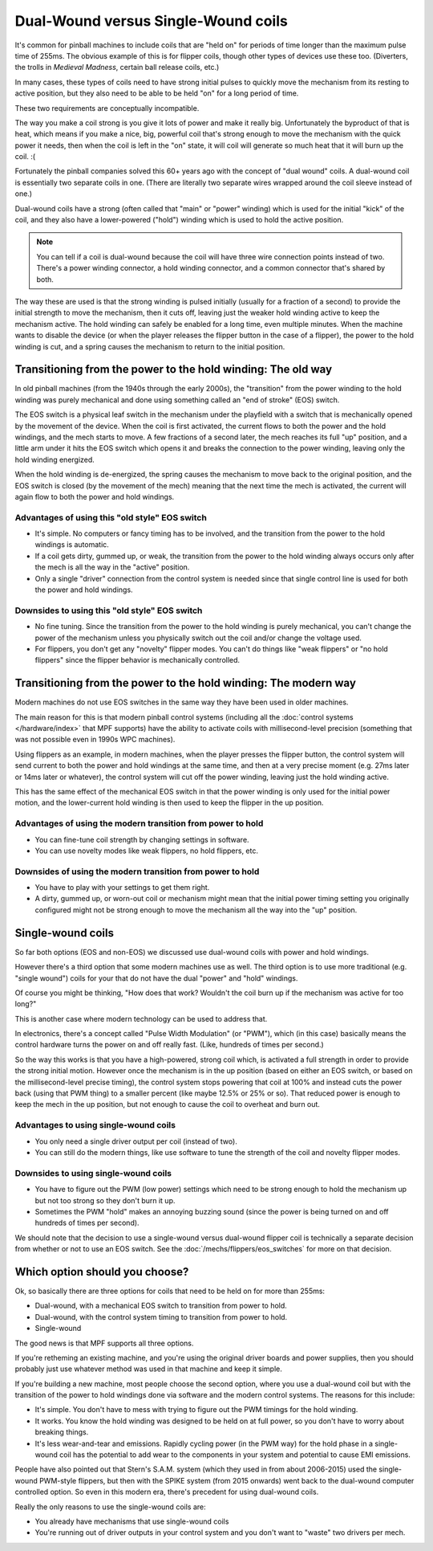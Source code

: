 Dual-Wound versus Single-Wound coils
====================================

It's common for pinball machines to include coils that are "held on" for
periods of time longer than the maximum pulse time of 255ms. The obvious
example of this is for flipper coils, though other types of devices use these
too. (Diverters, the trolls in *Medieval Madness*, certain ball release coils,
etc.)

In many cases, these types of coils need to have strong initial pulses to
quickly move the mechanism from its resting to active position, but they also
need to be able to be held "on" for a long period of time.

These two requirements are conceptually incompatible.

The way you make a coil strong is you give it lots of power and make it really
big. Unfortunately the byproduct of that is heat, which means if you make a
nice, big, powerful coil that's strong enough to move the mechanism with the
quick power it needs, then when the coil is left in the "on" state, it will
coil will generate so much heat that it will burn up the coil. :(

Fortunately the pinball companies solved this 60+ years ago with the concept
of "dual wound" coils. A dual-wound coil is essentially two separate
coils in one. (There are literally two separate wires wrapped around the coil
sleeve instead of one.)

Dual-wound coils have a strong (often called that "main" or "power" winding)
which is used for the initial "kick" of the coil, and they also have a
lower-powered ("hold") winding which is used to hold the active position.

.. note::

   You can tell if a coil is dual-wound because the coil will have
   three wire connection points instead of two. There's a power
   winding connector, a hold winding connector, and a common connector that's
   shared by both.

The way these are used is that the strong winding is pulsed initially (usually
for a fraction of a second) to provide the initial strength to move the mechanism,
then it cuts off, leaving just the weaker hold winding active to keep the
mechanism active. The hold winding can safely be enabled for a long time, even
multiple minutes. When the machine wants to disable the device (or when the
player releases the flipper button in the case of a flipper), the power to the
hold winding is cut, and a spring causes the mechanism to return to the initial
position.

Transitioning from the power to the hold winding: The old way
-------------------------------------------------------------

In old pinball machines (from the 1940s through the early 2000s), the
"transition" from the power winding to the hold winding was purely mechanical
and done using something called an "end of stroke" (EOS) switch.

The EOS switch is a physical leaf switch in the mechanism under the
playfield with a switch that is mechanically opened by the movement of the
device. When the coil is first activated, the current flows to both the power
and the hold windings, and the mech starts to move. A few fractions of a
second later, the mech reaches its full "up" position, and a little arm under
it hits the EOS switch which opens it and breaks the connection to the
power winding, leaving only the hold winding energized.

When the hold winding is de-energized, the spring causes the mechanism to move
back to the original position, and the EOS switch is closed (by the movement of
the mech) meaning that the next time the mech is activated, the current will
again flow to both the power and hold windings.

Advantages of using this "old style" EOS switch
~~~~~~~~~~~~~~~~~~~~~~~~~~~~~~~~~~~~~~~~~~~~~~~

* It's simple. No computers or fancy timing has to be involved, and the
  transition from the power to the hold windings is automatic.
* If a coil gets dirty, gummed up, or weak, the transition from the
  power to the hold winding always occurs only after the mech is all the way
  in the "active" position.
* Only a single "driver" connection from the control system is needed since that
  single control line is used for both the power and hold windings.

Downsides to using this "old style" EOS switch
~~~~~~~~~~~~~~~~~~~~~~~~~~~~~~~~~~~~~~~~~~~~~~

* No fine tuning. Since the transition from the power to the hold winding is
  purely mechanical, you can't change the power of the mechanism unless you
  physically switch out the coil and/or change the voltage used.
* For flippers, you don't get any "novelty" flipper modes. You can't do things
  like "weak flippers" or "no   hold flippers" since the flipper behavior is
  mechanically controlled.

Transitioning from the power to the hold winding: The modern way
----------------------------------------------------------------

Modern machines do not use EOS switches in the same way they have been used in
older machines.

The main reason for this is that modern pinball control systems (including all
the :doc:`control systems </hardware/index>` that MPF supports) have the ability
to activate coils with millisecond-level precision (something that was not
possible even in 1990s WPC machines).

Using flippers as an example, in modern machines, when the player presses the flipper button,
the control system will send current to both the power and hold windings at the
same time, and then at a very precise moment (e.g. 27ms later or 14ms later or
whatever), the control system will cut off the power winding, leaving just the
hold winding active.

This has the same effect of the mechanical EOS switch in that the power winding
is only used for the initial power motion, and the lower-current hold winding
is then used to keep the flipper in the up position.

Advantages of using the modern transition from power to hold
~~~~~~~~~~~~~~~~~~~~~~~~~~~~~~~~~~~~~~~~~~~~~~~~~~~~~~~~~~~~

* You can fine-tune coil strength by changing settings in software.
* You can use novelty modes like weak flippers, no hold flippers, etc.

Downsides of using the modern transition from power to hold
~~~~~~~~~~~~~~~~~~~~~~~~~~~~~~~~~~~~~~~~~~~~~~~~~~~~~~~~~~~

* You have to play with your settings to get them right.
* A dirty, gummed up, or worn-out coil or mechanism might mean that the
  initial power timing setting you originally configured might not be strong
  enough to move the mechanism all the way into the "up" position.

Single-wound coils
------------------

So far both options (EOS and non-EOS) we discussed use dual-wound coils with
power and hold windings.

However there's a third option that some modern machines use as well. The third
option is to use more traditional (e.g. "single wound") coils for your that do
not have the dual "power" and "hold" windings.

Of course you might be thinking, "How does that work? Wouldn't the coil
burn up if the mechanism was active for too long?"

This is another case where modern technology can be used to address that.

In electronics, there's a concept called "Pulse Width Modulation" (or "PWM"),
which (in this case) basically means the control hardware turns the power on and
off really fast. (Like, hundreds of times per second.)

So the way this works is that you have a high-powered, strong coil which, is
activated a full strength in order to
provide the strong initial motion. However once the mechanism is in the
up position (based on either an EOS switch, or based on the millisecond-level
precise timing), the control system stops powering that coil at 100% and instead
cuts the power back (using that PWM thing) to a smaller percent (like maybe
12.5% or 25% or so). That reduced power is enough to keep the mech in the up
position, but not enough to cause the coil to overheat and burn out.

Advantages to using single-wound coils
~~~~~~~~~~~~~~~~~~~~~~~~~~~~~~~~~~~~~~

* You only need a single driver output per coil (instead of two).
* You can still do the modern things, like use software to tune the strength of
  the coil and novelty flipper modes.

Downsides to using single-wound coils
~~~~~~~~~~~~~~~~~~~~~~~~~~~~~~~~~~~~~

* You have to figure out the PWM (low power) settings which need to be strong
  enough to hold the mechanism up but not too strong so they don't burn it up.
* Sometimes the PWM "hold" makes an annoying buzzing sound (since the power is
  being turned on and off hundreds of times per second).

We should note that the decision to use a single-wound versus dual-wound flipper
coil is technically a separate decision from whether or not to use an EOS
switch. See the :doc:`/mechs/flippers/eos_switches` for more on that decision.

Which option should you choose?
-------------------------------

Ok, so basically there are three options for coils that need to be held on for
more than 255ms:

* Dual-wound, with a mechanical EOS switch to transition from power to hold.
* Dual-wound, with the control system timing to transition from power to hold.
* Single-wound

The good news is that MPF supports all three options.

If you're retheming an existing machine, and you're using the original driver
boards and power supplies, then you should probably just use whatever method
was used in that machine and keep it simple.

If you're building a new machine, most people choose the second option, where
you use a dual-wound coil but with the transition of the power to hold
windings done via software and the modern control systems. The reasons for this
include:

* It's simple. You don't have to mess with trying to figure out the PWM timings
  for the hold winding.
* It works. You know the hold winding was designed to be held on at full power,
  so you don't have to worry about breaking things.
* It's less wear-and-tear and emissions. Rapidly cycling power (in the PWM way)
  for the hold phase in a single-wound coil has the potential to add wear to the
  components in your system and potential to cause EMI emissions.

People have also pointed out that Stern's S.A.M. system (which they used in from
about 2006-2015) used the single-wound PWM-style flippers, but then with the
SPIKE system (from 2015 onwards) went back to the dual-wound computer controlled
option. So even in this modern era, there's precedent for using dual-wound coils.

Really the only reasons to use the single-wound coils are:

* You already have mechanisms that use single-wound coils
* You're running out of driver outputs in your control system and you don't want
  to "waste" two drivers per mech.
